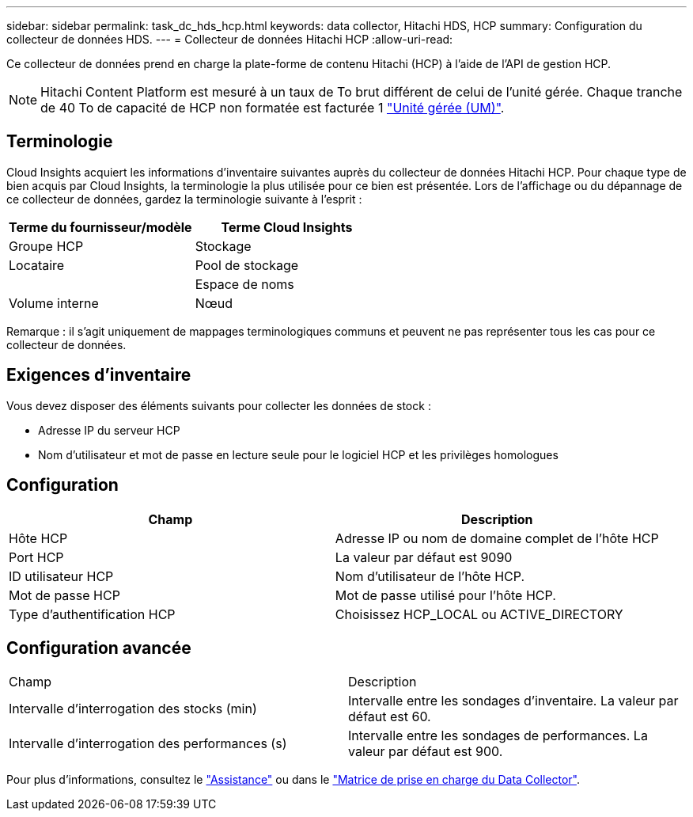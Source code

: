 ---
sidebar: sidebar 
permalink: task_dc_hds_hcp.html 
keywords: data collector, Hitachi HDS, HCP 
summary: Configuration du collecteur de données HDS. 
---
= Collecteur de données Hitachi HCP
:allow-uri-read: 


[role="lead"]
Ce collecteur de données prend en charge la plate-forme de contenu Hitachi (HCP) à l'aide de l'API de gestion HCP.


NOTE: Hitachi Content Platform est mesuré à un taux de To brut différent de celui de l'unité gérée. Chaque tranche de 40 To de capacité de HCP non formatée est facturée 1 link:concept_subscribing_to_cloud_insights.html#pricing["Unité gérée (UM)"].



== Terminologie

Cloud Insights acquiert les informations d'inventaire suivantes auprès du collecteur de données Hitachi HCP. Pour chaque type de bien acquis par Cloud Insights, la terminologie la plus utilisée pour ce bien est présentée. Lors de l'affichage ou du dépannage de ce collecteur de données, gardez la terminologie suivante à l'esprit :

[cols="2*"]
|===
| Terme du fournisseur/modèle | Terme Cloud Insights 


| Groupe HCP | Stockage 


| Locataire | Pool de stockage 


|  | Espace de noms 


| Volume interne | Nœud 
|===
Remarque : il s'agit uniquement de mappages terminologiques communs et peuvent ne pas représenter tous les cas pour ce collecteur de données.



== Exigences d'inventaire

Vous devez disposer des éléments suivants pour collecter les données de stock :

* Adresse IP du serveur HCP
* Nom d'utilisateur et mot de passe en lecture seule pour le logiciel HCP et les privilèges homologues




== Configuration

[cols="2*"]
|===
| Champ | Description 


| Hôte HCP | Adresse IP ou nom de domaine complet de l'hôte HCP 


| Port HCP | La valeur par défaut est 9090 


| ID utilisateur HCP | Nom d'utilisateur de l'hôte HCP. 


| Mot de passe HCP | Mot de passe utilisé pour l'hôte HCP. 


| Type d'authentification HCP | Choisissez HCP_LOCAL ou ACTIVE_DIRECTORY 
|===


== Configuration avancée

|===


| Champ | Description 


| Intervalle d'interrogation des stocks (min) | Intervalle entre les sondages d'inventaire. La valeur par défaut est 60. 


| Intervalle d'interrogation des performances (s) | Intervalle entre les sondages de performances. La valeur par défaut est 900. 
|===
Pour plus d'informations, consultez le link:concept_requesting_support.html["Assistance"] ou dans le link:https://docs.netapp.com/us-en/cloudinsights/CloudInsightsDataCollectorSupportMatrix.pdf["Matrice de prise en charge du Data Collector"].
